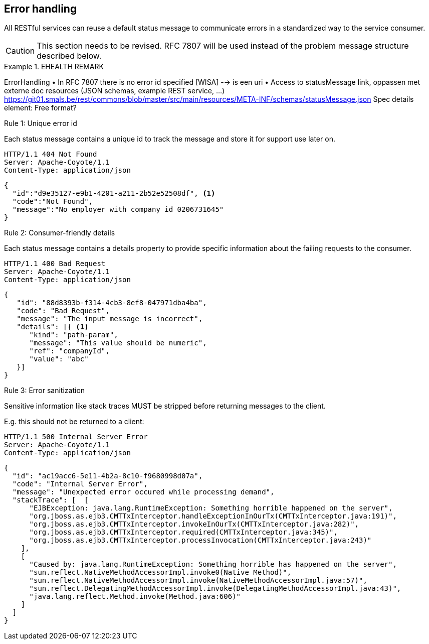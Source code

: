 == Error handling ==

All RESTful services can reuse a default status message to communicate errors in a standardized way to the service consumer.


[CAUTION]
This section needs to be revised.
RFC 7807 will be used instead of the problem message structure described below.

.EHEALTH REMARK
====
ErrorHandling
•	In RFC 7807 there is no error id specified [WISA] --> is een uri
•	Access to statusMessage link, oppassen met externe doc resources (JSON schemas, example REST service, …)
https://git01.smals.be/rest/commons/blob/master/src/main/resources/META-INF/schemas/statusMessage.json
Spec details element: Free format?
====

[caption="Rule {counter:rule-number}: "]
.Unique error id
==========================
Each status message contains a unique id to track the message and store it for support use later on.
==========================

```
HTTP/1.1 404 Not Found
Server: Apache-Coyote/1.1
Content-Type: application/json
```
```json
{
  "id":"d9e35127-e9b1-4201-a211-2b52e52508df", <1>
  "code":"Not Found",
  "message":"No employer with company id 0206731645"
}
```

[caption="Rule {counter:rule-number}: "]
.Consumer-friendly details
==========================
Each status message contains a details property to provide specific information about the failing requests to the consumer.
==========================

```
HTTP/1.1 400 Bad Request
Server: Apache-Coyote/1.1
Content-Type: application/json
```
```json
{
   "id": "88d8393b-f314-4cb3-8ef8-047971dba4ba",
   "code": "Bad Request",
   "message": "The input message is incorrect",
   "details": [{ <1>
      "kind": "path-param",
      "message": "This value should be numeric",
      "ref": "companyId",
      "value": "abc"
   }]
}
```

[caption="Rule {counter:rule-number}: "]
.Error sanitization
====
Sensitive information like stack traces MUST be stripped before returning messages to the client.
====

E.g. this should not be returned to a client:
```
HTTP/1.1 500 Internal Server Error
Server: Apache-Coyote/1.1
Content-Type: application/json
```
```json
{
  "id": "ac19acc6-5e11-4b2a-8c10-f9680998d07a",
  "code": "Internal Server Error",
  "message": "Unexpected error occured while processing demand",
  "stackTrace": [  [
      "EJBException: java.lang.RuntimeException: Something horrible happened on the server",
      "org.jboss.as.ejb3.CMTTxInterceptor.handleExceptionInOurTx(CMTTxInterceptor.java:191)",
      "org.jboss.as.ejb3.CMTTxInterceptor.invokeInOurTx(CMTTxInterceptor.java:282)",
      "org.jboss.as.ejb3.CMTTxInterceptor.required(CMTTxInterceptor.java:345)",
      "org.jboss.as.ejb3.CMTTxInterceptor.processInvocation(CMTTxInterceptor.java:243)"
    ],
    [
      "Caused by: java.lang.RuntimeException: Something horrible has happened on the server",
      "sun.reflect.NativeMethodAccessorImpl.invoke0(Native Method)",
      "sun.reflect.NativeMethodAccessorImpl.invoke(NativeMethodAccessorImpl.java:57)",
      "sun.reflect.DelegatingMethodAccessorImpl.invoke(DelegatingMethodAccessorImpl.java:43)",
      "java.lang.reflect.Method.invoke(Method.java:606)"
    ]
  ]
}
```
